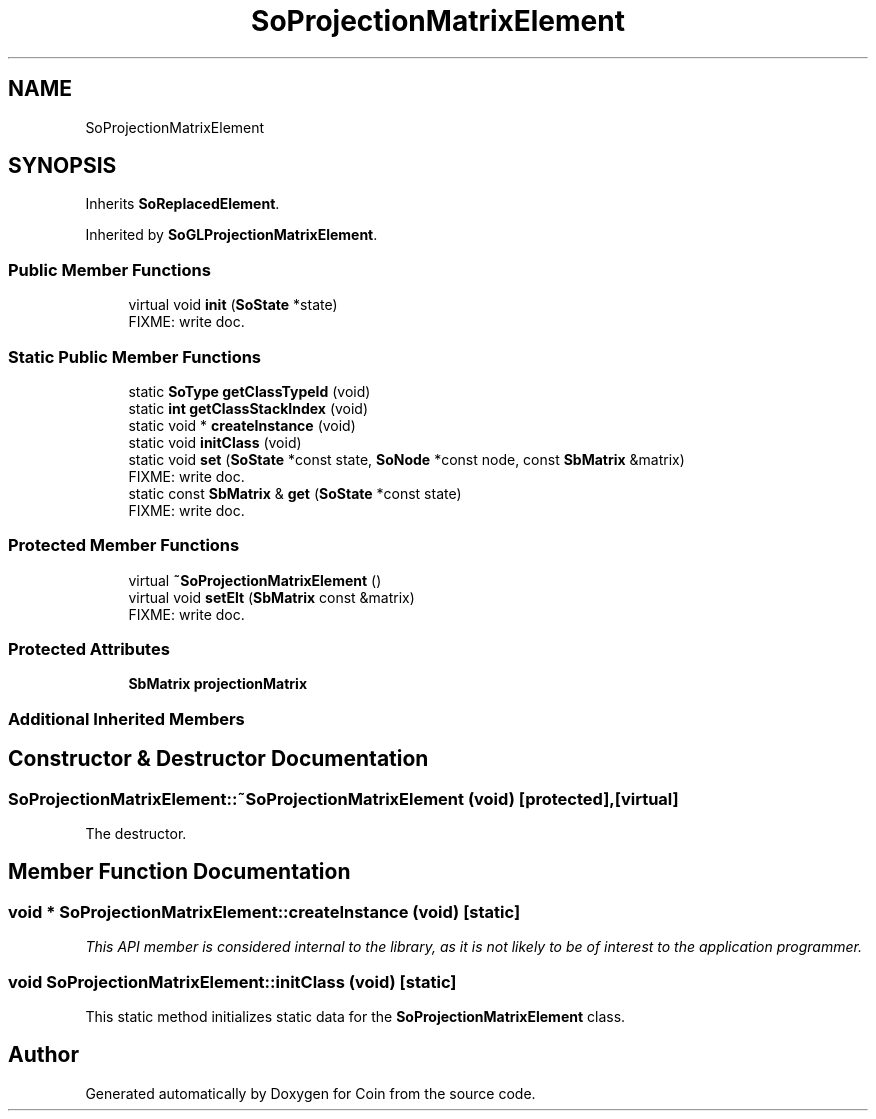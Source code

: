 .TH "SoProjectionMatrixElement" 3 "Sun May 28 2017" "Version 4.0.0a" "Coin" \" -*- nroff -*-
.ad l
.nh
.SH NAME
SoProjectionMatrixElement
.SH SYNOPSIS
.br
.PP
.PP
Inherits \fBSoReplacedElement\fP\&.
.PP
Inherited by \fBSoGLProjectionMatrixElement\fP\&.
.SS "Public Member Functions"

.in +1c
.ti -1c
.RI "virtual void \fBinit\fP (\fBSoState\fP *state)"
.br
.RI "FIXME: write doc\&. "
.in -1c
.SS "Static Public Member Functions"

.in +1c
.ti -1c
.RI "static \fBSoType\fP \fBgetClassTypeId\fP (void)"
.br
.ti -1c
.RI "static \fBint\fP \fBgetClassStackIndex\fP (void)"
.br
.ti -1c
.RI "static void * \fBcreateInstance\fP (void)"
.br
.ti -1c
.RI "static void \fBinitClass\fP (void)"
.br
.ti -1c
.RI "static void \fBset\fP (\fBSoState\fP *const state, \fBSoNode\fP *const node, const \fBSbMatrix\fP &matrix)"
.br
.RI "FIXME: write doc\&. "
.ti -1c
.RI "static const \fBSbMatrix\fP & \fBget\fP (\fBSoState\fP *const state)"
.br
.RI "FIXME: write doc\&. "
.in -1c
.SS "Protected Member Functions"

.in +1c
.ti -1c
.RI "virtual \fB~SoProjectionMatrixElement\fP ()"
.br
.ti -1c
.RI "virtual void \fBsetElt\fP (\fBSbMatrix\fP const &matrix)"
.br
.RI "FIXME: write doc\&. "
.in -1c
.SS "Protected Attributes"

.in +1c
.ti -1c
.RI "\fBSbMatrix\fP \fBprojectionMatrix\fP"
.br
.in -1c
.SS "Additional Inherited Members"
.SH "Constructor & Destructor Documentation"
.PP 
.SS "SoProjectionMatrixElement::~SoProjectionMatrixElement (void)\fC [protected]\fP, \fC [virtual]\fP"
The destructor\&. 
.SH "Member Function Documentation"
.PP 
.SS "void * SoProjectionMatrixElement::createInstance (void)\fC [static]\fP"
\fIThis API member is considered internal to the library, as it is not likely to be of interest to the application programmer\&.\fP 
.SS "void SoProjectionMatrixElement::initClass (void)\fC [static]\fP"
This static method initializes static data for the \fBSoProjectionMatrixElement\fP class\&. 

.SH "Author"
.PP 
Generated automatically by Doxygen for Coin from the source code\&.
